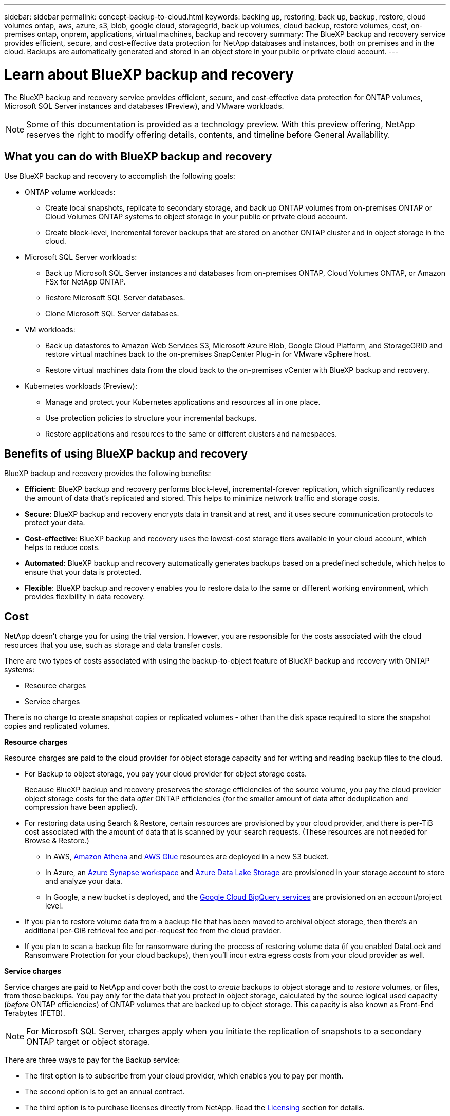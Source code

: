 ---
sidebar: sidebar
permalink: concept-backup-to-cloud.html
keywords: backing up, restoring, back up, backup, restore, cloud volumes ontap, aws, azure, s3, blob, google cloud, storagegrid, back up volumes, cloud backup, restore volumes, cost, on-premises ontap, onprem, applications, virtual machines, backup and recovery
summary: The BlueXP backup and recovery service provides efficient, secure, and cost-effective data protection for NetApp databases and instances, both on premises and in the cloud. Backups are automatically generated and stored in an object store in your public or private cloud account.
---

= Learn about BlueXP backup and recovery
:hardbreaks:
:nofooter:
:icons: font
:linkattrs:
:imagesdir: ./media/

[.lead]
The BlueXP backup and recovery service provides efficient, secure, and cost-effective data protection for ONTAP volumes, Microsoft SQL Server instances and databases (Preview), and VMware workloads. 

NOTE: Some of this documentation is provided as a technology preview. With this preview offering, NetApp reserves the right to modify offering details, contents, and timeline before General Availability.   

== What you can do with BlueXP backup and recovery

Use BlueXP backup and recovery to accomplish the following goals:


* ONTAP volume workloads: 
**  Create local snapshots, replicate to secondary storage, and back up ONTAP volumes from on-premises ONTAP or Cloud Volumes ONTAP systems to object storage in your public or private cloud account. 

** Create block-level, incremental forever backups that are stored on another ONTAP cluster and in object storage in the cloud. 

* Microsoft SQL Server workloads: 

** Back up Microsoft SQL Server instances and databases from on-premises ONTAP, Cloud Volumes ONTAP, or Amazon FSx for NetApp ONTAP. 
** Restore Microsoft SQL Server databases.
** Clone Microsoft SQL Server databases.

* VM workloads: 
** Back up datastores to Amazon Web Services S3, Microsoft Azure Blob, Google Cloud Platform, and StorageGRID and restore virtual machines back to the on-premises SnapCenter Plug-in for VMware vSphere host. 

** Restore virtual machines data from the cloud back to the on-premises vCenter with BlueXP backup and recovery. 

* Kubernetes workloads (Preview): 
** Manage and protect your Kubernetes applications and resources all in one place.
** Use protection policies to structure your incremental backups.
** Restore applications and resources to the same or different clusters and namespaces.

//TIP: When the BlueXP Connector is deployed in a government region in the cloud, or in a site without internet access (a dark site), BlueXP backup and recovery supports backup and restore operations only from ONTAP systems. When you use these deployment methods, BlueXP backup and recovery does not support backup and restore operations from applications.


== Benefits of using BlueXP backup and recovery

BlueXP backup and recovery provides the following benefits:

* **Efficient**: BlueXP backup and recovery performs block-level, incremental-forever replication, which significantly reduces the amount of data that's replicated and stored. This helps to minimize network traffic and storage costs.

* **Secure**: BlueXP backup and recovery encrypts data in transit and at rest, and it uses secure communication protocols to protect your data.

* **Cost-effective**: BlueXP backup and recovery uses the lowest-cost storage tiers available in your cloud account, which helps to reduce costs.   

* **Automated**: BlueXP backup and recovery automatically generates backups based on a predefined schedule, which helps to ensure that your data is protected.

* **Flexible**: BlueXP backup and recovery enables you to restore data to the same or different working environment, which provides flexibility in data recovery.



== Cost 

NetApp doesn't charge you for using the trial version. However, you are responsible for the costs associated with the cloud resources that you use, such as storage and data transfer costs.  

There are two types of costs associated with using the backup-to-object feature of BlueXP backup and recovery with ONTAP systems: 

* Resource charges  
* Service charges

There is no charge to create snapshot copies or replicated volumes - other than the disk space required to store the snapshot copies and replicated volumes.

*Resource charges*

Resource charges are paid to the cloud provider for object storage capacity and for writing and reading backup files to the cloud.

* For Backup to object storage, you pay your cloud provider for object storage costs.
+
Because BlueXP backup and recovery preserves the storage efficiencies of the source volume, you pay the cloud provider object storage costs for the data _after_ ONTAP efficiencies (for the smaller amount of data after deduplication and compression have been applied).

* For restoring data using Search & Restore, certain resources are provisioned by your cloud provider, and there is per-TiB cost associated with the amount of data that is scanned by your search requests. (These resources are not needed for Browse & Restore.)
+
//ifdef::aws[]
** In AWS, https://aws.amazon.com/athena/faqs/[Amazon Athena^] and https://aws.amazon.com/glue/faqs/[AWS Glue^] resources are deployed in a new S3 bucket.
+
//endif::aws[]
+
//ifdef::azure[]
** In Azure, an https://azure.microsoft.com/en-us/services/synapse-analytics/?&ef_id=EAIaIQobChMI46_bxcWZ-QIVjtiGCh2CfwCsEAAYASAAEgKwjvD_BwE:G:s&OCID=AIDcmm5edswduu_SEM_EAIaIQobChMI46_bxcWZ-QIVjtiGCh2CfwCsEAAYASAAEgKwjvD_BwE:G:s&gclid=EAIaIQobChMI46_bxcWZ-QIVjtiGCh2CfwCsEAAYASAAEgKwjvD_BwE[Azure Synapse workspace^] and https://azure.microsoft.com/en-us/services/storage/data-lake-storage/?&ef_id=EAIaIQobChMIuYz0qsaZ-QIVUDizAB1EmACvEAAYASAAEgJH5fD_BwE:G:s&OCID=AIDcmm5edswduu_SEM_EAIaIQobChMIuYz0qsaZ-QIVUDizAB1EmACvEAAYASAAEgJH5fD_BwE:G:s&gclid=EAIaIQobChMIuYz0qsaZ-QIVUDizAB1EmACvEAAYASAAEgJH5fD_BwE[Azure Data Lake Storage^] are provisioned in your storage account to store and analyze your data.
+
//endif::azure[]
//ifdef::gcp[]
** In Google, a new bucket is deployed, and the https://cloud.google.com/bigquery[Google Cloud BigQuery services^] are provisioned on an account/project level.
//endif::gcp[]

* If you plan to restore volume data from a backup file that has been moved to archival object storage, then there's an additional per-GiB retrieval fee and per-request fee from the cloud provider.

* If you plan to scan a backup file for ransomware during the process of restoring volume data (if you enabled DataLock and Ransomware Protection for your cloud backups), then you'll incur extra egress costs from your cloud provider as well.

*Service charges*

Service charges are paid to NetApp and cover both the cost to _create_ backups to object storage and to _restore_ volumes, or files, from those backups. You pay only for the data that you protect in object storage, calculated by the source logical used capacity (_before_ ONTAP efficiencies) of ONTAP volumes that are backed up to object storage. This capacity is also known as Front-End Terabytes (FETB).

NOTE: For Microsoft SQL Server, charges apply when you initiate the replication of snapshots to a secondary ONTAP target or object storage.

There are three ways to pay for the Backup service: 

* The first option is to subscribe from your cloud provider, which enables you to pay per month. 
* The second option is to get an annual contract. 
* The third option is to purchase licenses directly from NetApp. Read the <<Licensing,Licensing>> section for details.


== Licensing 

BlueXP backup and recovery is available as a free trial. You can use the service without a license key for a limited time.

BlueXP backup and recovery is available with the following consumption models:

* *Bring your own license (BYOL)*: A license purchased from NetApp that can be used with any cloud provider.
* *Pay as you go (PAYGO)*: An hourly subscription from your cloud provider's marketplace.
* *Annual*: An annual contract from your cloud provider's marketplace.

A Backup license is required only for backup and restore from object storage. Creating Snapshot copies and replicated volumes do not require a license.

*Bring your own license*

BYOL is term-based (1, 2, or 3 years) _and_ capacity-based in 1-TiB increments. You pay NetApp to use the service for a period of time, say 1 year, and for a maximum amount capacity, say 10 TiB.

You'll receive a serial number that you enter in the BlueXP digital wallet page to enable the service. When either limit is reached, you'll need to renew the license. The Backup BYOL license applies to all source systems associated with your BlueXP organization or account.

link:br-start-licensing.html[Learn how to set up licenses].

*Pay-as-you-go subscription*

BlueXP backup and recovery offers consumption-based licensing in a pay-as-you-go model. After subscribing through your cloud provider's marketplace, you pay per GiB for data that's backed up — there's no up-front payment. You are billed by your cloud provider through your monthly bill.

Note that a 30-day free trial is available when you initially sign up with a PAYGO subscription.

*Annual contract*

//ifdef::aws[]
When you use AWS, two annual contracts are available for 1, 2, or 3 years:

* A "Cloud Backup" plan that enables you to back up Cloud Volumes ONTAP data and on-premises ONTAP data.

* A "CVO Professional" plan that enables you to bundle Cloud Volumes ONTAP and BlueXP backup and recovery. This includes unlimited backups for Cloud Volumes ONTAP volumes charged against this license (backup capacity is not counted against the license).
//endif::aws[]

//ifdef::azure[]
When you use Azure, two annual contracts are available for 1, 2, or 3 years:

* A "Cloud Backup" plan that enables you to back up Cloud Volumes ONTAP data and on-premises ONTAP data.

* A "CVO Professional" plan that enables you to bundle Cloud Volumes ONTAP and BlueXP backup and recovery. This includes unlimited backups for Cloud Volumes ONTAP volumes charged against this license (backup capacity is not counted against the license).
//endif::azure[]

//ifdef::gcp[]
When you use GCP, you can request a private offer from NetApp, and then select the plan when you subscribe from the Google Cloud Marketplace during BlueXP backup and recovery activation.
//endif::gcp[]



== Supported data sources, working environments, and backup targets

.Workload data sources supported

The service protects the following application-based workloads:

//* NetApp file shares
* ONTAP volumes 
* Microsoft SQL Server instances and databases for physical, VMware Virtual Machine File System (VMFS), and VMware Virtual Machine Disk (VMDK) NFS 
* VMware datastores
* Kubernetes workloads (Preview)
//* More coming soon



.Working environments supported

* On-premises ONTAP SAN (iSCSI protocol) and NAS (using NFS and CIFS protocols) with ONTAP version 9.8 and greater

* Cloud Volumes ONTAP 9.8 or greater for AWS (using SAN and NAS)

//* Cloud Volumes ONTAP 9.8 or greater for Google Cloud Platform (using NFS and CIFS protocols)

* Cloud Volumes ONTAP 9.8 or greater for Microsoft Azure (using SAN and NAS)
* Amazon FSx for NetApp ONTAP 

.Backup targets supported

* Amazon Web Services (AWS) S3
//* Google Cloud Storage
* Microsoft Azure Blob
* StorageGRID
* ONTAP S3


== BlueXP backup and recovery uses the Plug-in for Microsoft SQL Server

BlueXP backup and recovery installs the Plug-in for Microsoft SQL Server on the server that hosts Microsoft SQL Server. The  Plug-in is a host-side component that enables application-aware data protection management of Microsoft SQL Server databases and instances. 




== How BlueXP backup and recovery works

When you enable BlueXP backup and recovery, the service performs a full backup of your data. After the initial backup, all additional backups are incremental. This keeps network traffic to a minimum.


The following image shows the relationship among components. 

image:diagram-br-321-aff-a.png[A diagram showing how BlueXP backup and recovery uses a 3-2-1 protection strategy]

NOTE: Primary to object storage is also supported, not just from secondary storage to object storage.

//image:diagram-workloads-onprem.png[A diagram showing how BlueXP backup and recovery communicates with the volumes on the source systems and the destination object storage where the backup files are located.]

//The following image shows the relationship among components for a cloud deployment:

//image:diagram-workloads-cloud.png[A diagram showing how BlueXP backup and recovery communicates with the volumes on the source systems and the destination object storage where the backup files are located.]


=== Where backups reside in object store locations

Backup copies are stored in an object store that BlueXP creates in your cloud account. There's one object store per cluster or working environment, and BlueXP names the object store as follows: `netapp-backup-clusteruuid`. Be sure not to delete this object store.

//ifdef::aws[]
* In AWS, BlueXP enables the https://docs.aws.amazon.com/AmazonS3/latest/dev/access-control-block-public-access.html[Amazon S3 Block Public Access feature^] on the S3 bucket.
//endif::aws[]

//ifdef::azure[]
* In Azure, BlueXP uses a new or existing resource group with a storage account for the Blob container. BlueXP https://docs.microsoft.com/en-us/azure/storage/blobs/anonymous-read-access-prevent[blocks public access to your blob data] by default.
//endif::azure[]

//ifdef::gcp[]
//* In GCP, BlueXP uses a new or existing project with a storage account for the Google Cloud Storage bucket.
endif::gcp[]

* In StorageGRID, BlueXP uses an existing storage account for the object store bucket.

* In ONTAP S3, BlueXP uses an existing user account for the S3 bucket.


=== Backup copies are associated with your BlueXP organization

Backup copies are associated with the BlueXP organization in which the BlueXP Connector resides. https://docs.netapp.com/us-en/bluexp-setup-admin/concept-identity-and-access-management.html[Learn about BlueXP identity and access management^].

If you have multiple Connectors in the same BlueXP organization, each Connector displays the same list of backups. 

== Terms that might help you with BlueXP backup and recovery 

You might benefit by understanding some terminology related to protection.

* *Protection*: Protection in BlueXP backup and recovery means ensuring that snapshots and immutable backups occur on a regular basis to a different security domain using protection policies.

//* *Workload*: A workload in BlueXP backup and recovery Preview version can include MySQL or Oracle databases, VMware datastores, or file shares.
* *Workload*: A workload in BlueXP backup and recovery can include Microsoft SQL Server instances and databases, VMware datastores, or ONTAP volumes.

